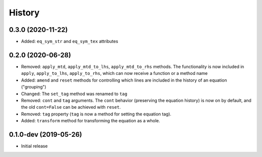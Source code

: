 =======
History
=======

0.3.0 (2020-11-22)
------------------

* Added: ``eq_sym_str`` and ``eq_sym_tex`` attributes


0.2.0 (2020-06-28)
------------------

* Removed: ``apply_mtd``, ``apply_mtd_to_lhs``, ``apply_mtd_to_rhs`` methods. The functionality is now included in ``apply``, ``apply_to_lhs``, ``apply_to_rhs``, which can now receive a function or a method name
* Added: ``amend`` and ``reset`` methods for controlling which lines are included in the history of an equation ("grouping")
* Changed: The ``set_tag`` method was renamed to ``tag``
* Removed: ``cont`` and ``tag`` arguments. The ``cont`` behavior (preserving the equation history) is now on by default, and the old ``cont=False`` can be achieved with ``reset``.
* Removed: ``tag`` property (``tag`` is now a method for setting the equation tag).
* Added: ``transform`` method for transforming the equation as a whole.


0.1.0-dev (2019-05-26)
----------------------

* Initial release
